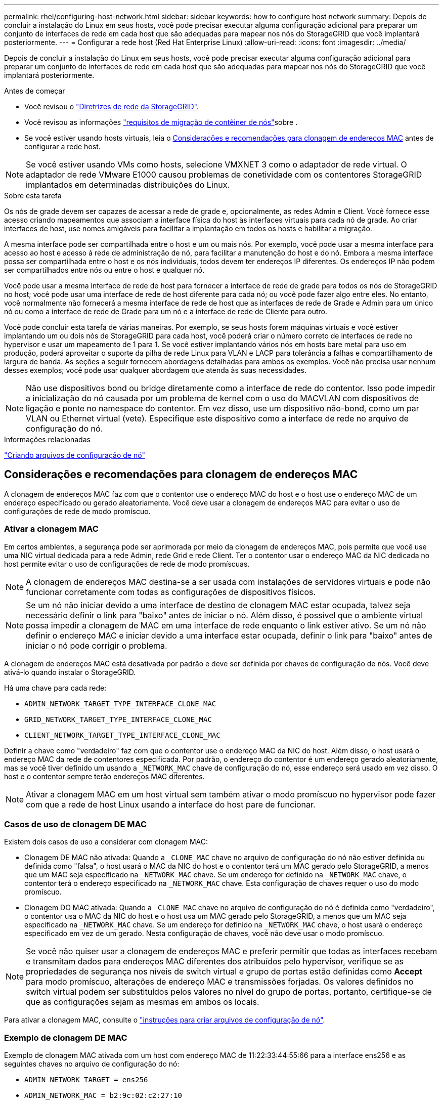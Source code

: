 ---
permalink: rhel/configuring-host-network.html 
sidebar: sidebar 
keywords: how to configure host network 
summary: Depois de concluir a instalação do Linux em seus hosts, você pode precisar executar alguma configuração adicional para preparar um conjunto de interfaces de rede em cada host que são adequadas para mapear nos nós do StorageGRID que você implantará posteriormente. 
---
= Configurar a rede host (Red Hat Enterprise Linux)
:allow-uri-read: 
:icons: font
:imagesdir: ../media/


[role="lead"]
Depois de concluir a instalação do Linux em seus hosts, você pode precisar executar alguma configuração adicional para preparar um conjunto de interfaces de rede em cada host que são adequadas para mapear nos nós do StorageGRID que você implantará posteriormente.

.Antes de começar
* Você revisou o link:../network/index.html["Diretrizes de rede da StorageGRID"].
* Você revisou as informações link:node-container-migration-requirements.html["requisitos de migração de contêiner de nós"]sobre .
* Se você estiver usando hosts virtuais, leia o <<mac_address_cloning_rhel,Considerações e recomendações para clonagem de endereços MAC>> antes de configurar a rede host.



NOTE: Se você estiver usando VMs como hosts, selecione VMXNET 3 como o adaptador de rede virtual. O adaptador de rede VMware E1000 causou problemas de conetividade com os contentores StorageGRID implantados em determinadas distribuições do Linux.

.Sobre esta tarefa
Os nós de grade devem ser capazes de acessar a rede de grade e, opcionalmente, as redes Admin e Client. Você fornece esse acesso criando mapeamentos que associam a interface física do host às interfaces virtuais para cada nó de grade. Ao criar interfaces de host, use nomes amigáveis para facilitar a implantação em todos os hosts e habilitar a migração.

A mesma interface pode ser compartilhada entre o host e um ou mais nós. Por exemplo, você pode usar a mesma interface para acesso ao host e acesso à rede de administração de nó, para facilitar a manutenção do host e do nó. Embora a mesma interface possa ser compartilhada entre o host e os nós individuais, todos devem ter endereços IP diferentes. Os endereços IP não podem ser compartilhados entre nós ou entre o host e qualquer nó.

Você pode usar a mesma interface de rede de host para fornecer a interface de rede de grade para todos os nós de StorageGRID no host; você pode usar uma interface de rede de host diferente para cada nó; ou você pode fazer algo entre eles. No entanto, você normalmente não fornecerá a mesma interface de rede de host que as interfaces de rede de Grade e Admin para um único nó ou como a interface de rede de Grade para um nó e a interface de rede de Cliente para outro.

Você pode concluir esta tarefa de várias maneiras. Por exemplo, se seus hosts forem máquinas virtuais e você estiver implantando um ou dois nós de StorageGRID para cada host, você poderá criar o número correto de interfaces de rede no hypervisor e usar um mapeamento de 1 para 1. Se você estiver implantando vários nós em hosts bare metal para uso em produção, poderá aproveitar o suporte da pilha de rede Linux para VLAN e LACP para tolerância a falhas e compartilhamento de largura de banda. As seções a seguir fornecem abordagens detalhadas para ambos os exemplos. Você não precisa usar nenhum desses exemplos; você pode usar qualquer abordagem que atenda às suas necessidades.


NOTE: Não use dispositivos bond ou bridge diretamente como a interface de rede do contentor. Isso pode impedir a inicialização do nó causada por um problema de kernel com o uso do MACVLAN com dispositivos de ligação e ponte no namespace do contentor. Em vez disso, use um dispositivo não-bond, como um par VLAN ou Ethernet virtual (vete). Especifique este dispositivo como a interface de rede no arquivo de configuração do nó.

.Informações relacionadas
link:creating-node-configuration-files.html["Criando arquivos de configuração de nó"]



== Considerações e recomendações para clonagem de endereços MAC

.[[mac_address_clonation_rhel]]
A clonagem de endereços MAC faz com que o contentor use o endereço MAC do host e o host use o endereço MAC de um endereço especificado ou gerado aleatoriamente. Você deve usar a clonagem de endereços MAC para evitar o uso de configurações de rede de modo promíscuo.



=== Ativar a clonagem MAC

Em certos ambientes, a segurança pode ser aprimorada por meio da clonagem de endereços MAC, pois permite que você use uma NIC virtual dedicada para a rede Admin, rede Grid e rede Client. Ter o contentor usar o endereço MAC da NIC dedicada no host permite evitar o uso de configurações de rede de modo promíscuas.


NOTE: A clonagem de endereços MAC destina-se a ser usada com instalações de servidores virtuais e pode não funcionar corretamente com todas as configurações de dispositivos físicos.


NOTE: Se um nó não iniciar devido a uma interface de destino de clonagem MAC estar ocupada, talvez seja necessário definir o link para "baixo" antes de iniciar o nó. Além disso, é possível que o ambiente virtual possa impedir a clonagem de MAC em uma interface de rede enquanto o link estiver ativo. Se um nó não definir o endereço MAC e iniciar devido a uma interface estar ocupada, definir o link para "baixo" antes de iniciar o nó pode corrigir o problema.

A clonagem de endereços MAC está desativada por padrão e deve ser definida por chaves de configuração de nós. Você deve ativá-lo quando instalar o StorageGRID.

Há uma chave para cada rede:

* `ADMIN_NETWORK_TARGET_TYPE_INTERFACE_CLONE_MAC`
* `GRID_NETWORK_TARGET_TYPE_INTERFACE_CLONE_MAC`
* `CLIENT_NETWORK_TARGET_TYPE_INTERFACE_CLONE_MAC`


Definir a chave como "verdadeiro" faz com que o contentor use o endereço MAC da NIC do host. Além disso, o host usará o endereço MAC da rede de contentores especificada. Por padrão, o endereço do contentor é um endereço gerado aleatoriamente, mas se você tiver definido um usando a `_NETWORK_MAC` chave de configuração do nó, esse endereço será usado em vez disso. O host e o contentor sempre terão endereços MAC diferentes.


NOTE: Ativar a clonagem MAC em um host virtual sem também ativar o modo promíscuo no hypervisor pode fazer com que a rede de host Linux usando a interface do host pare de funcionar.



=== Casos de uso de clonagem DE MAC

Existem dois casos de uso a considerar com clonagem MAC:

* Clonagem DE MAC não ativada: Quando a `_CLONE_MAC` chave no arquivo de configuração do nó não estiver definida ou definida como "falsa", o host usará o MAC da NIC do host e o contentor terá um MAC gerado pelo StorageGRID, a menos que um MAC seja especificado na `_NETWORK_MAC` chave. Se um endereço for definido na `_NETWORK_MAC` chave, o contentor terá o endereço especificado na `_NETWORK_MAC` chave. Esta configuração de chaves requer o uso do modo promíscuo.
* Clonagem DO MAC ativada: Quando a `_CLONE_MAC` chave no arquivo de configuração do nó é definida como "verdadeiro", o contentor usa o MAC da NIC do host e o host usa um MAC gerado pelo StorageGRID, a menos que um MAC seja especificado na `_NETWORK_MAC` chave. Se um endereço for definido na `_NETWORK_MAC` chave, o host usará o endereço especificado em vez de um gerado. Nesta configuração de chaves, você não deve usar o modo promíscuo.



NOTE: Se você não quiser usar a clonagem de endereços MAC e preferir permitir que todas as interfaces recebam e transmitam dados para endereços MAC diferentes dos atribuídos pelo hypervisor, verifique se as propriedades de segurança nos níveis de switch virtual e grupo de portas estão definidas como *Accept* para modo promíscuo, alterações de endereço MAC e transmissões forjadas. Os valores definidos no switch virtual podem ser substituídos pelos valores no nível do grupo de portas, portanto, certifique-se de que as configurações sejam as mesmas em ambos os locais.

Para ativar a clonagem MAC, consulte o link:creating-node-configuration-files.html["instruções para criar arquivos de configuração de nó"].



=== Exemplo de clonagem DE MAC

Exemplo de clonagem MAC ativada com um host com endereço MAC de 11:22:33:44:55:66 para a interface ens256 e as seguintes chaves no arquivo de configuração do nó:

* `ADMIN_NETWORK_TARGET = ens256`
* `ADMIN_NETWORK_MAC = b2:9c:02:c2:27:10`
* `ADMIN_NETWORK_TARGET_TYPE_INTERFACE_CLONE_MAC = true`


*Resultado*: O MAC do host para ens256 é B2:9c:02:C2:27:10 e o MAC da rede Admin é 11:22:33:44:55:66



== Exemplo 1: Mapeamento de 1 para 1 para NICs físicos ou virtuais

O exemplo 1 descreve um mapeamento de interface física simples que requer pouca ou nenhuma configuração do lado do host.

image::../media/rhel_install_vlan_diag_1.gif[Red Hat instalar diagrama VLAN]

O sistema operacional Linux cria as `ensXYZ` interfaces automaticamente durante a instalação ou inicialização, ou quando as interfaces são hot-added. Não é necessária nenhuma configuração além de garantir que as interfaces estejam configuradas para serem criadas automaticamente após a inicialização. Você tem que determinar qual `ensXYZ` corresponde à rede StorageGRID (Grade, Administrador ou Cliente) para que você possa fornecer os mapeamentos corretos posteriormente no processo de configuração.

Observe que a figura mostra vários nós de StorageGRID; no entanto, você normalmente usaria essa configuração para VMs de nó único.

Se o Switch 1 for um switch físico, você deverá configurar as portas conetadas às interfaces 10G1 a 10G3 para o modo de acesso e colocá-las nas VLANs apropriadas.



== Exemplo 2: VLANs de transporte de ligação LACP

.Sobre esta tarefa
O exemplo 2 assume que você está familiarizado com a ligação de interfaces de rede e com a criação de interfaces VLAN na distribuição Linux que você está usando.

O exemplo 2 descreve um esquema genérico, flexível e baseado em VLAN que facilita o compartilhamento de toda a largura de banda de rede disponível em todos os nós em um único host. Este exemplo é particularmente aplicável a hosts de metal nu.

Para entender esse exemplo, suponha que você tenha três sub-redes separadas para redes Grid, Admin e Client em cada data center. As sub-redes estão em VLANs separadas (1001, 1002 e 1003) e são apresentadas ao host em uma porta de tronco ligada ao LACP (bond0). Você configuraria três interfaces VLAN na ligação: bond0,1001, bond0,1002 e bond0,1003.

Se você precisar de VLANs e sub-redes separadas para redes de nós no mesmo host, você pode adicionar interfaces VLAN na ligação e mapeá-las no host (mostrado como bond0,1004 na ilustração).

image::../media/rhel_install_vlan_diag_2.gif[Esta imagem é explicada pelo texto circundante.]

.Passos
. Agregue todas as interfaces de rede físicas que serão usadas para conetividade de rede StorageGRID em uma única ligação LACP.
+
Use o mesmo nome para o vínculo em cada host. Por exemplo, `bond0`.

. Crie interfaces VLAN que usam essa ligação como seu "dispositivo físico" associado, usando a convenção de nomenclatura de interface VLAN padrão `physdev-name.VLAN ID` .
+
Observe que as etapas 1 e 2 exigem a configuração apropriada nos switches de borda que terminam as outras extremidades dos links de rede. As portas do switch de borda também devem ser agregadas em um canal de porta LACP, configurado como um tronco, e ter permissão para passar todas as VLANs necessárias.

+
Arquivos de configuração de interface de exemplo para este esquema de configuração de rede por host são fornecidos.



.Informações relacionadas
link:example-etc-sysconfig-network-scripts.html["Exemplo /etc/sysconfig/network-scripts"]
